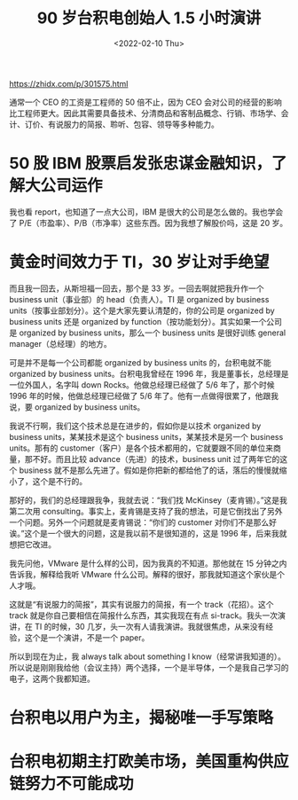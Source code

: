 #+TITLE: 90 岁台积电创始人 1.5 小时演讲
#+DATE: <2022-02-10 Thu>
#+HUGO_TAGS: 他山之石

https://zhidx.com/p/301575.html

通常一个 CEO 的工资是工程师的 50 倍不止，因为 CEO 会对公司的经营的影响比工程师更大。因此其需要具备技术、分清商品和客制品概念、行销、市场学、会计、订价、有说服力的简报、聆听、包容、领导等多种能力。

* 50 股 IBM 股票启发张忠谋金融知识，了解大公司运作

我也看 report，也知道了一点大公司，IBM 是很大的公司是怎么做的。我也学会了 P/E（市盈率）、P/B（市净率）这些东西。因为我想了解股价吗，这是 20 岁。

* 黄金时间效力于 TI，30 岁让对手绝望

而且我一回去，从斯坦福一回去，那个是 33 岁。一回去啊就把我升作一个 business unit（事业部）的 head（负责人）。TI 是 organized by business units（按事业部划分）。这个是大家先要认清楚的，你的公司是 organized by business units 还是 organized by function（按功能划分）。其实如果一个公司是 organized by business units，那么一个 business units 是很好训练 general manager（总经理）的地方。

可是并不是每一个公司都能 organized by business units 的，台积电就不能 organized by business units。台积电我曾经在 1996 年，我是董事长，总经理是一位外国人，名字叫 down Rocks。他做总经理已经做了 5/6 年了，那个时候 1996 年的时候，他做总经理已经做了 5/6 年了。他有一点做得很累了，他跟我说，要 organized by business units。

我说不行啊，我们这个技术总是在进步的，假如你是以技术 organized by business units，某某技术是这个 business units，某某技术是另一个 business units。那有的 customer（客户）是各个技术都用的，它就要跟不同的单位来商量，那不好。而且比较 advance（先进）的技术，business unit 过了两年它的这个 business 就不是那么先进了。假如是你把新的都给他了的话，落后的慢慢就缩小了，这个是不行的。

那好的，我们的总经理跟我争，我就去说：“我们找 McKinsey（麦肯锡）。”这是我第二次用 consulting。事实上，麦肯锡是支持了我的想法，可是它倒找出了另外一个问题。另外一个问题就是麦肯锡说：“你们的 customer 对你们不是那么好诶。”这个是一个很大的问题，这是我以前不是很知道的，这是 1996 年，后来我就想把它改进。

我先问他，VMware 是什么样的公司，因为我真的不知道。那他就在 15 分钟之内告诉我，解释给我听 VMware 什么公司。解释的很好，那我就知道这个家伙是个人才哦。

这就是“有说服力的简报”，其实有说服力的简报，有一个 track（花招）。这个 track 就是你自己要相信在简报什么东西，其实我现在有点 si-track。我头一次演讲，在 TI 的时候，30 几岁，头一次有人请我演讲。我就很焦虑，从来没有经验，这个是一个演讲，不是一个 paper。

所以到现在为止，我 always talk about something I know（经常讲我知道的）。所以说是刚刚我给他（会议主持）两个选择，一个是半导体，一个是我自己学习的电子，这两个我都知道。

* 台积电以用户为主，揭秘唯一手写策略

* 台积电初期主打欧美市场，美国重构供应链努力不可能成功